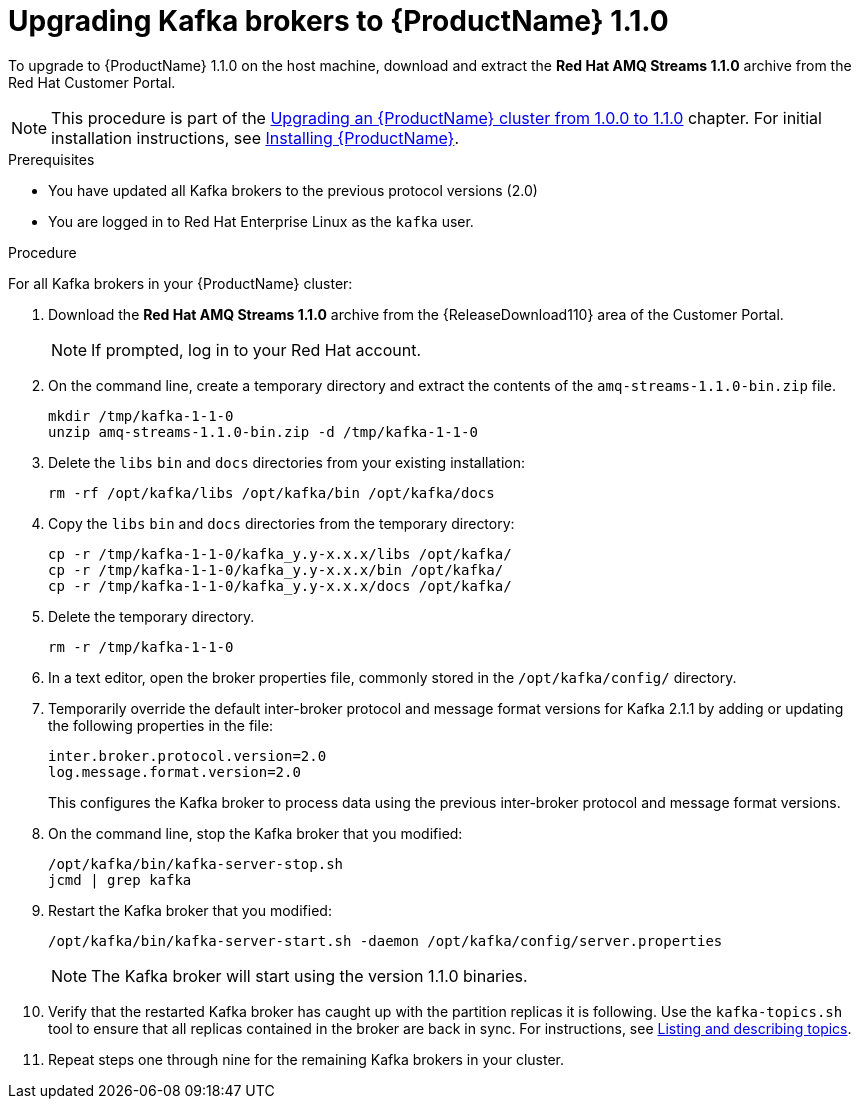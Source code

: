 // Module included in the following assemblies:
//
// assembly-upgrade-1-1-0.adoc

[id='proc-upgrading-kafka-brokers-to-amq-streams-1-1-0-{context}']

= Upgrading Kafka brokers to {ProductName} 1.1.0

To upgrade to {ProductName} 1.1.0 on the host machine, download and extract the *Red Hat AMQ Streams 1.1.0* archive from the Red Hat Customer Portal.

NOTE: This procedure is part of the xref:assembly-upgrade-1-1-0-{context}[Upgrading an {ProductName} cluster from 1.0.0 to 1.1.0] chapter. For initial installation instructions, see xref:proc-installing-amq-streams-{context}[Installing {ProductName}].

.Prerequisites
* You have updated all Kafka brokers to the previous protocol versions (2.0)
* You are logged in to Red Hat Enterprise Linux as the `kafka` user.

.Procedure

For all Kafka brokers in your {ProductName} cluster:

. Download the *Red Hat AMQ Streams 1.1.0* archive from the {ReleaseDownload110} area of the Customer Portal.
+
NOTE: If prompted, log in to your Red Hat account.

. On the command line, create a temporary directory and extract the contents of the `amq-streams-1.1.0-bin.zip` file.
+
[source,shell,subs=+quotes]
----
mkdir /tmp/kafka-1-1-0
unzip amq-streams-1.1.0-bin.zip -d /tmp/kafka-1-1-0
----

. Delete the `libs` `bin` and `docs` directories from your existing installation:
+
[source,shell,subs=+quotes]
----
rm -rf /opt/kafka/libs /opt/kafka/bin /opt/kafka/docs
----

. Copy the `libs` `bin` and `docs` directories from the temporary directory:
+
[source,shell,subs=+quotes]
----
cp -r /tmp/kafka-1-1-0/kafka_y.y-x.x.x/libs /opt/kafka/
cp -r /tmp/kafka-1-1-0/kafka_y.y-x.x.x/bin /opt/kafka/
cp -r /tmp/kafka-1-1-0/kafka_y.y-x.x.x/docs /opt/kafka/
----

. Delete the temporary directory.
+
[source,shell,subs=+quotes]
----
rm -r /tmp/kafka-1-1-0
----

. In a text editor, open the broker properties file, commonly stored in the `/opt/kafka/config/` directory.

. Temporarily override the default inter-broker protocol and message format versions for Kafka 2.1.1 by adding or updating the following properties in the file:
+
[source,shell,subs=+quotes]
----
inter.broker.protocol.version=2.0
log.message.format.version=2.0
----
+
This configures the Kafka broker to process data using the previous inter-broker protocol and message format versions.

. On the command line, stop the Kafka broker that you modified:
+
[source,shell,subs=+quotes]
----
/opt/kafka/bin/kafka-server-stop.sh
jcmd | grep kafka
----

. Restart the Kafka broker that you modified:
+
[source,shell,subs=+quotes]
----
/opt/kafka/bin/kafka-server-start.sh -daemon /opt/kafka/config/server.properties
----
+
NOTE: The Kafka broker will start using the version 1.1.0 binaries.

. Verify that the restarted Kafka broker has caught up with the partition replicas it is following. Use the `kafka-topics.sh` tool to ensure that all replicas contained in the broker are back in sync. For instructions, see xref:proc-describing-a-topic-{context}[Listing and describing topics].

. Repeat steps one through nine for the remaining Kafka brokers in your cluster.
